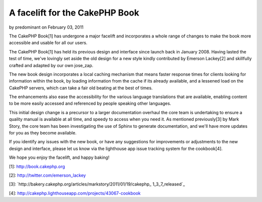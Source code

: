 A facelift for the CakePHP Book
===============================

by predominant on February 03, 2011

The CakePHP Book[1] has undergone a major facelift and incorporates a
whole range of changes to make the book more accessible and usable for
all our users.

The CakePHP Book[1] has held its previous design and interface since
launch back in January 2008. Having lasted the test of time, we've
lovingly set aside the old design for a new style kindly contributed
by Emerson Lackey[2] and skillfully crafted and adapted by our own
jose_zap.

The new book design incorporates a local caching mechanism that means
faster response times for clients looking for information within the
book, by loading information from the cache if its already available,
and a lessened load on the CakePHP servers, which can take a fair old
beating at the best of times.

The enhancements also ease the accessibility for the various language
translations that are available, enabling content to be more easily
accessed and referenced by people speaking other languages.

This initial design change is a precursor to a larger documentation
overhaul the core team is undertaking to ensure a quality manual is
available at all time, and speedy to access when you need it. As
mentioned previously[3] by Mark Story, the core team has been
investigating the use of Sphinx to generate documentation, and we'll
have more updates for you as they become available.

If you identify any issues with the new book, or have any suggestions
for improvements or adjustments to the new design and interface,
please let us know via the lighthouse app issue tracking system for
the cookbook[4].

We hope you enjoy the facelift, and happy baking!

[1]: `http://book.cakephp.org`_

[2]: `http://twitter.com/emerson_lackey`_

[3]: `http://bakery.cakephp.org/articles/markstory/2011/01/19/cakephp_
1_3_7_released`_

[4]: `http://cakephp.lighthouseapp.com/projects/43067-cookbook`_


.. _http://cakephp.lighthouseapp.com/projects/43067-cookbook: http://cakephp.lighthouseapp.com/projects/43067-cookbook
.. _http://bakery.cakephp.org/articles/markstory/2011/01/19/cakephp_1_3_7_released: http://bakery.cakephp.org/articles/markstory/2011/01/19/cakephp_1_3_7_released
.. _http://book.cakephp.org: http://book.cakephp.org
.. _http://twitter.com/emerson_lackey: http://twitter.com/emerson_lackey
.. meta::
    :title: A facelift for the CakePHP Book
    :description: CakePHP Article related to documentation,manual,cookbook,book,News
    :keywords: documentation,manual,cookbook,book,News
    :copyright: Copyright 2011 predominant
    :category: news

